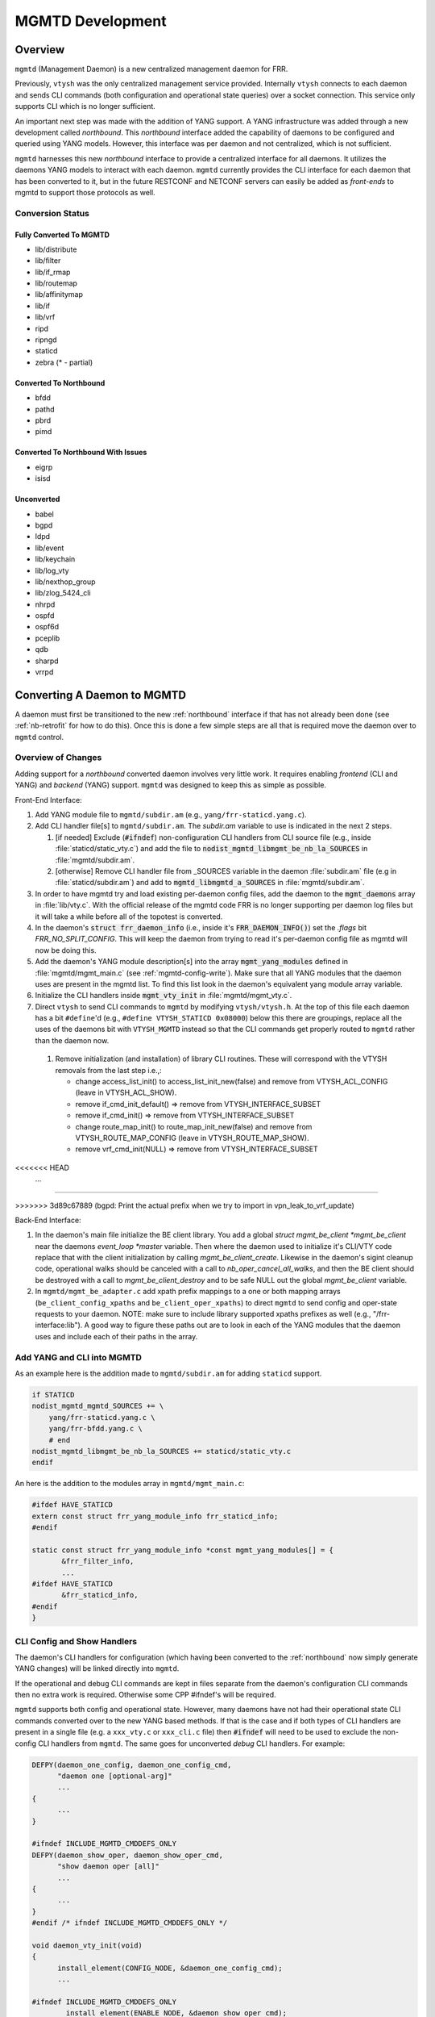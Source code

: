 ..
.. SPDX-License-Identifier: GPL-2.0-or-later
..
.. June 19 2023, Christian Hopps <chopps@labn.net>
..
.. Copyright (c) 2023, LabN Consulting, L.L.C.
..

.. _mgmtd_dev:

MGMTD Development
=================

Overview
--------

``mgmtd`` (Management Daemon) is a new centralized management daemon for FRR.

Previously, ``vtysh`` was the only centralized management service provided.
Internally ``vtysh`` connects to each daemon and sends CLI commands (both
configuration and operational state queries) over a socket connection. This
service only supports CLI which is no longer sufficient.

An important next step was made with the addition of YANG support. A YANG
infrastructure was added through a new development called *northbound*. This
*northbound* interface added the capability of daemons to be configured and
queried using YANG models. However, this interface was per daemon and not
centralized, which is not sufficient.

``mgmtd`` harnesses this new *northbound* interface to provide a centralized
interface for all daemons. It utilizes the daemons YANG models to interact with
each daemon. ``mgmtd`` currently provides the CLI interface for each daemon that
has been converted to it, but in the future RESTCONF and NETCONF servers can
easily be added as *front-ends* to mgmtd to support those protocols as well.

Conversion Status
^^^^^^^^^^^^^^^^^

Fully Converted To MGMTD
""""""""""""""""""""""""

- lib/distribute
- lib/filter
- lib/if_rmap
- lib/routemap
- lib/affinitymap
- lib/if
- lib/vrf
- ripd
- ripngd
- staticd
- zebra (* - partial)

Converted To Northbound
"""""""""""""""""""""""
- bfdd
- pathd
- pbrd
- pimd

Converted To Northbound With Issues
"""""""""""""""""""""""""""""""""""
- eigrp
- isisd

Unconverted
"""""""""""
- babel
- bgpd
- ldpd
- lib/event
- lib/keychain
- lib/log_vty
- lib/nexthop_group
- lib/zlog_5424_cli
- nhrpd
- ospfd
- ospf6d
- pceplib
- qdb
- sharpd
- vrrpd

Converting A Daemon to MGMTD
----------------------------

A daemon must first be transitioned to the new :ref:`northbound` interface if that
has not already been done (see :ref:`nb-retrofit` for how to do this). Once this
is done a few simple steps are all that is required move the daemon over to
``mgmtd`` control.

Overview of Changes
^^^^^^^^^^^^^^^^^^^

Adding support for a *northbound* converted daemon involves very little work. It
requires enabling *frontend* (CLI and YANG) and *backend* (YANG) support.
``mgmtd`` was designed to keep this as simple as possible.

Front-End Interface:

#. Add YANG module file to ``mgmtd/subdir.am`` (e.g., ``yang/frr-staticd.yang.c``).

#. Add CLI handler file[s] to ``mgmtd/subdir.am``. The `subdir.am` variable to
   use is indicated in the next 2 steps.

   #. [if needed] Exclude (:code:`#ifndef`) non-configuration CLI handlers from
      CLI source file (e.g., inside :file:`staticd/static_vty.c`) and add the
      file to :code:`nodist_mgmtd_libmgmt_be_nb_la_SOURCES` in
      :file:`mgmtd/subdir.am`.

   #. [otherwise] Remove CLI handler file from _SOURCES variable in the daemon
      :file:`subdir.am` file (e.g in :file:`staticd/subdir.am`) and add to
      :code:`mgmtd_libmgmtd_a_SOURCES` in :file:`mgmtd/subdir.am`.

#. In order to have mgmtd try and load existing per-daemon config files, add
   the daemon to the :code:`mgmt_daemons` array in :file:`lib/vty.c`. With the
   official release of the mgmtd code FRR is no longer supporting per daemon log
   files but it will take a while before all of the topotest is converted.

#. In the daemon's :code:`struct frr_daemon_info` (i.e., inside it's
   :code:`FRR_DAEMON_INFO()`) set the `.flags` bit `FRR_NO_SPLIT_CONFIG`. This
   will keep the daemon from trying to read it's per-daemon config file as mgmtd
   will now be doing this.

#. Add the daemon's YANG module description[s] into the array
   :code:`mgmt_yang_modules` defined in :file:`mgmtd/mgmt_main.c` (see
   :ref:`mgmtd-config-write`). Make sure that all YANG modules that the daemon
   uses are present in the mgmtd list. To find this list look in the daemon's
   equivalent yang module array variable.

#. Initialize the CLI handlers inside :code:`mgmt_vty_init` in :file:`mgmtd/mgmt_vty.c`.

#. Direct ``vtysh`` to send CLI commands to ``mgmtd`` by modifying
   ``vtysh/vtysh.h``. At the top of this file each daemon has a bit
   ``#define``'d (e.g., ``#define VTYSH_STATICD 0x08000``) below this there are
   groupings, replace all the uses of the daemons bit with ``VTYSH_MGMTD``
   instead so that the CLI commands get properly routed to ``mgmtd`` rather than
   the daemon now.

 #. Remove initialization (and installation) of library CLI routines. These will
    correspond with the VTYSH removals from the last step i.e.,:

    - change access_list_init() to access_list_init_new(false) and remove from
      VTYSH_ACL_CONFIG (leave in VTYSH_ACL_SHOW).
    - remove if_cmd_init_default() => remove from VTYSH_INTERFACE_SUBSET
    - remove if_cmd_init() => remove from VTYSH_INTERFACE_SUBSET
    - change route_map_init() to route_map_init_new(false) and remove from
      VTYSH_ROUTE_MAP_CONFIG (leave in VTYSH_ROUTE_MAP_SHOW).
    - remove vrf_cmd_init(NULL)  => remove from VTYSH_INTERFACE_SUBSET
<<<<<<< HEAD
    ...
=======

>>>>>>> 3d89c67889 (bgpd: Print the actual prefix when we try to import in vpn_leak_to_vrf_update)

Back-End Interface:

#. In the daemon's main file initialize the BE client library. You add a global
   `struct mgmt_be_client *mgmt_be_client` near the daemons `event_loop *master`
   variable. Then where the daemon used to initialize it's CLI/VTY code replace
   that with the client initialization by calling `mgmt_be_client_create`.
   Likewise in the daemon's sigint cleanup code, operational walks should be
   canceled with a call to `nb_oper_cancel_all_walks`, and then the BE client
   should be destroyed with a call to `mgmt_be_client_destroy` and to be safe
   NULL out the global `mgmt_be_client` variable.

#. In ``mgmtd/mgmt_be_adapter.c`` add xpath prefix mappings to a one or both
   mapping arrays (``be_client_config_xpaths`` and ``be_client_oper_xpaths``) to
   direct ``mgmtd`` to send config and oper-state requests to your daemon. NOTE:
   make sure to include library supported xpaths prefixes as well (e.g.,
   "/frr-interface:lib"). A good way to figure these paths out are to look in
   each of the YANG modules that the daemon uses and include each of their paths
   in the array.

Add YANG and CLI into MGMTD
^^^^^^^^^^^^^^^^^^^^^^^^^^^^

As an example here is the addition made to ``mgmtd/subdir.am`` for adding
``staticd`` support.

.. code-block:: make

    if STATICD
    nodist_mgmtd_mgmtd_SOURCES += \
        yang/frr-staticd.yang.c \
        yang/frr-bfdd.yang.c \
        # end
    nodist_mgmtd_libmgmt_be_nb_la_SOURCES += staticd/static_vty.c
    endif

An here is the addition to the modules array in ``mgmtd/mgmt_main.c``:

.. code-block:: c

    #ifdef HAVE_STATICD
    extern const struct frr_yang_module_info frr_staticd_info;
    #endif

    static const struct frr_yang_module_info *const mgmt_yang_modules[] = {
           &frr_filter_info,
           ...
    #ifdef HAVE_STATICD
           &frr_staticd_info,
    #endif
    }


CLI Config and Show Handlers
^^^^^^^^^^^^^^^^^^^^^^^^^^^^

The daemon's CLI handlers for configuration (which having been converted to the
:ref:`northbound` now simply generate YANG changes) will be linked directly into
``mgmtd``.

If the operational and debug CLI commands are kept in files separate from the
daemon's configuration CLI commands then no extra work is required. Otherwise some
CPP #ifndef's will be required.

``mgmtd`` supports both config and operational state. However, many
daemons have not had their operational state CLI commands converted over to the
new YANG based methods. If that is the case and if both types of CLI handlers
are present in a single file (e.g. a ``xxx_vty.c`` or ``xxx_cli.c`` file) then
:code:`#ifndef` will need to be used to exclude the non-config CLI handlers from
``mgmtd``. The same goes for unconverted *debug* CLI handlers. For example:

.. code-block:: c

  DEFPY(daemon_one_config, daemon_one_config_cmd,
        "daemon one [optional-arg]"
        ...
  {
        ...
  }

  #ifndef INCLUDE_MGMTD_CMDDEFS_ONLY
  DEFPY(daemon_show_oper, daemon_show_oper_cmd,
        "show daemon oper [all]"
        ...
  {
        ...
  }
  #endif /* ifndef INCLUDE_MGMTD_CMDDEFS_ONLY */

  void daemon_vty_init(void)
  {
	install_element(CONFIG_NODE, &daemon_one_config_cmd);
        ...

  #ifndef INCLUDE_MGMTD_CMDDEFS_ONLY
          install_element(ENABLE_NODE, &daemon_show_oper_cmd);
  #endif /* ifndef INCLUDE_MGMTD_CMDDEFS_ONLY */

  }

.. _mgmtd-config-write:

CLI Config Write Handlers (:code:`cli_show`)
^^^^^^^^^^^^^^^^^^^^^^^^^^^^^^^^^^^^^^^^^^^^

To support writing out the CLI configuration file the northbound API defines a
2 callbacks (:code:`cli_show` and :code:`cli_show_end`). Pointers to these
callbacks used to live side-by-side in a daemons :code:`struct frr_yang_module_info`,
with the daemons back-end configuration and operational state callbacks
(normally in a file named `<daemon>_nb.c`).

However, these 2 functionalities need to be split up now. The *frontend* config
writing callbacks (:code:`cli_show`) should now be linked into ``mgmtd`` while
the *backend* config and oper-state callbacks (e.g., :code:`create`,
:code:`modify`, etc) should continue to be linked into the daemon.

So you will need to define 2 :code:`struct frr_yang_module_info` arrays.

#. The existing array remains in the same place in the daemon, but with all the
   :code:`cli_show` handlers removed.

#. The removed :code:`cli_show` handlers should be added to a new
   :code:`struct frr_yang_module_info` array. This second array should be
   included in the same file that includes that actual function pointed to by
   the the :code:`cli_show` callbacks (i.e., the file is compiled into
   ``mgmtd``).

   This new :code:`struct frr_yang_module_info` array is the one to be included
   in mgmtd in `mgmt_yang_modules` inside ``mgmtd/mgmt_main.c``.

Back-End Client Connection
^^^^^^^^^^^^^^^^^^^^^^^^^^

In order for your daemon to communicate with mgmtd you need to initialize the
backend client library. You normally do this where you used to initialize your
CLI/VTY code.

.. code-block:: c

    ...
    struct event_loop *master;

    static struct mgmt_be_client *mgmt_be_client;
    ...

    int main(int argc, char **argv)
    {
        ...
        rip_init();
	rip_if_init();
	mgmt_be_client = mgmt_be_client_create("ripd", NULL, 0, master);

Likewise the client should be cleaned up in the daemon cleanup routine.

.. code-block:: c

    /* SIGINT handler. */
    static void sigint(void)
    {
            zlog_notice("Terminating on signal");
            ...
            nb_oper_cancel_all_walks();
            mgmt_be_client_destroy(mgmt_be_client);
            mgmt_be_client = NULL;


Back-End XPATH mappings
^^^^^^^^^^^^^^^^^^^^^^^

In order for ``mgmtd`` to direct YANG modeled data to your daemon you should add
some XPATH mappings to ``mgmtd/mgmt_be_adapter.c``. These XPATHs determine which
YANG modeled data (e.g., config changes) get sent over the *back-end* interface
to your daemon. There are 4 arrays to possibly update: configuration,
operational, notification, and RPC. You only need to add entries to the array
that you require mapping for.

Additionally the back-end client can specify these XPATH mappings when it
first connects to mgmtd using it's initial ``SUBSCRIBE`` message.

NOTE: the notif array (``be_client_notif_xpaths``), is a slightly different from
the other 3 types (config, oper and rpc) in that it maps xpaths the back-end
client wishes to *receive* notifications for, not the ones it may generate.
Normally a back-end client is generating notifications; however, mgmtd supports
back-end clients also "subscribing" to receive these notifications as well from
other back-end clients through notif_xpath maps.

Config Map Example
""""""""""""""""""
Below are the strings added for staticd config support:

.. code-block:: c

    #if HAVE_STATICD
    static const char *const staticd_xpaths[] = {
            "/frr-vrf:lib",
            "/frr-interface:lib",
            "/frr-routing:routing/control-plane-protocols/control-plane-protocol/frr-staticd:staticd",
            NULL,
    };
    #endif

    static const char *const *be_client_xpaths[MGMTD_BE_CLIENT_ID_MAX] = {
    #ifdef HAVE_STATICD
            [MGMTD_BE_CLIENT_ID_STATICD] = staticd_xpaths,
    #endif
    };


Operational Map Example
"""""""""""""""""""""""
Below are the strings added for zebra operational state support (note zebra is
not conditionalized b/c it should always be present):

.. code-block:: c

    static const char *const zebra_oper_xpaths[] = {
            "/frr-interface:lib/interface",
            "/frr-vrf:lib/vrf/frr-zebra:zebra",
            "/frr-zebra:zebra",
            NULL,
    };

    static const char *const *be_client_oper_xpaths[MGMTD_BE_CLIENT_ID_MAX] = {
            [MGMTD_BE_CLIENT_ID_ZEBRA] = zebra_oper_xpaths,
    };


RPC Map Example
"""""""""""""""
Below is the string added for ripd RPC support:

.. code-block:: c

    static const char *const ripd_rpc_xpaths[] = {
            "/frr-ripd",
            NULL,
    };

    static const char *const *be_client_rpc_xpaths[MGMTD_BE_CLIENT_ID_MAX] = {
    #ifdef HAVE_RIPD
            [MGMTD_BE_CLIENT_ID_RIPD] = ripd_rpc_xpaths,
    #endif
    };


Notification Map Example
""""""""""""""""""""""""
There are no current back-end daemons that wish to receive other back-end
notifications so the array is empty. This may change in the future, and of
course any back-end daemon can utilize the connect (``BeSubscribeReq``) messages
as well.


MGMTD Internals
---------------

This section will describe the internal functioning of ``mgmtd``, for now a
couple diagrams are included to aide in source code perusal.


The client side of a CLI configuration change

.. figure:: ../figures/cli-change-client.svg
   :align: center


The server (mgmtd) side of a CLI configuration change

.. figure:: ../figures/cli-change-mgmtd.svg
   :align: center


The client and server sides of oper-state query

.. figure:: ../figures/cli-oper-state.svg
   :align: center
